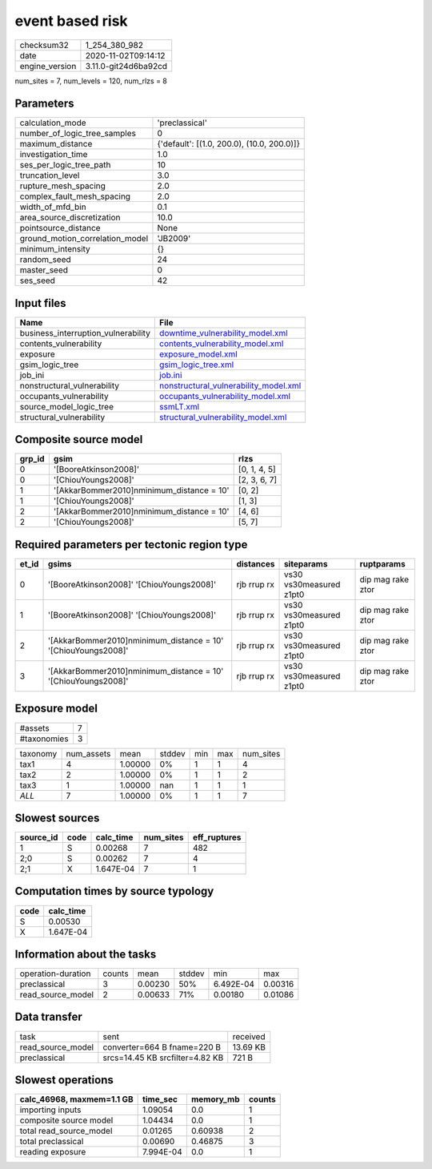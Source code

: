 event based risk
================

============== ====================
checksum32     1_254_380_982       
date           2020-11-02T09:14:12 
engine_version 3.11.0-git24d6ba92cd
============== ====================

num_sites = 7, num_levels = 120, num_rlzs = 8

Parameters
----------
=============================== ==========================================
calculation_mode                'preclassical'                            
number_of_logic_tree_samples    0                                         
maximum_distance                {'default': [(1.0, 200.0), (10.0, 200.0)]}
investigation_time              1.0                                       
ses_per_logic_tree_path         10                                        
truncation_level                3.0                                       
rupture_mesh_spacing            2.0                                       
complex_fault_mesh_spacing      2.0                                       
width_of_mfd_bin                0.1                                       
area_source_discretization      10.0                                      
pointsource_distance            None                                      
ground_motion_correlation_model 'JB2009'                                  
minimum_intensity               {}                                        
random_seed                     24                                        
master_seed                     0                                         
ses_seed                        42                                        
=============================== ==========================================

Input files
-----------
=================================== ================================================================================
Name                                File                                                                            
=================================== ================================================================================
business_interruption_vulnerability `downtime_vulnerability_model.xml <downtime_vulnerability_model.xml>`_          
contents_vulnerability              `contents_vulnerability_model.xml <contents_vulnerability_model.xml>`_          
exposure                            `exposure_model.xml <exposure_model.xml>`_                                      
gsim_logic_tree                     `gsim_logic_tree.xml <gsim_logic_tree.xml>`_                                    
job_ini                             `job.ini <job.ini>`_                                                            
nonstructural_vulnerability         `nonstructural_vulnerability_model.xml <nonstructural_vulnerability_model.xml>`_
occupants_vulnerability             `occupants_vulnerability_model.xml <occupants_vulnerability_model.xml>`_        
source_model_logic_tree             `ssmLT.xml <ssmLT.xml>`_                                                        
structural_vulnerability            `structural_vulnerability_model.xml <structural_vulnerability_model.xml>`_      
=================================== ================================================================================

Composite source model
----------------------
====== ========================================== ============
grp_id gsim                                       rlzs        
====== ========================================== ============
0      '[BooreAtkinson2008]'                      [0, 1, 4, 5]
0      '[ChiouYoungs2008]'                        [2, 3, 6, 7]
1      '[AkkarBommer2010]\nminimum_distance = 10' [0, 2]      
1      '[ChiouYoungs2008]'                        [1, 3]      
2      '[AkkarBommer2010]\nminimum_distance = 10' [4, 6]      
2      '[ChiouYoungs2008]'                        [5, 7]      
====== ========================================== ============

Required parameters per tectonic region type
--------------------------------------------
===== ============================================================== =========== ======================= =================
et_id gsims                                                          distances   siteparams              ruptparams       
===== ============================================================== =========== ======================= =================
0     '[BooreAtkinson2008]' '[ChiouYoungs2008]'                      rjb rrup rx vs30 vs30measured z1pt0 dip mag rake ztor
1     '[BooreAtkinson2008]' '[ChiouYoungs2008]'                      rjb rrup rx vs30 vs30measured z1pt0 dip mag rake ztor
2     '[AkkarBommer2010]\nminimum_distance = 10' '[ChiouYoungs2008]' rjb rrup rx vs30 vs30measured z1pt0 dip mag rake ztor
3     '[AkkarBommer2010]\nminimum_distance = 10' '[ChiouYoungs2008]' rjb rrup rx vs30 vs30measured z1pt0 dip mag rake ztor
===== ============================================================== =========== ======================= =================

Exposure model
--------------
=========== =
#assets     7
#taxonomies 3
=========== =

======== ========== ======= ====== === === =========
taxonomy num_assets mean    stddev min max num_sites
tax1     4          1.00000 0%     1   1   4        
tax2     2          1.00000 0%     1   1   2        
tax3     1          1.00000 nan    1   1   1        
*ALL*    7          1.00000 0%     1   1   7        
======== ========== ======= ====== === === =========

Slowest sources
---------------
========= ==== ========= ========= ============
source_id code calc_time num_sites eff_ruptures
========= ==== ========= ========= ============
1         S    0.00268   7         482         
2;0       S    0.00262   7         4           
2;1       X    1.647E-04 7         1           
========= ==== ========= ========= ============

Computation times by source typology
------------------------------------
==== =========
code calc_time
==== =========
S    0.00530  
X    1.647E-04
==== =========

Information about the tasks
---------------------------
================== ====== ======= ====== ========= =======
operation-duration counts mean    stddev min       max    
preclassical       3      0.00230 50%    6.492E-04 0.00316
read_source_model  2      0.00633 71%    0.00180   0.01086
================== ====== ======= ====== ========= =======

Data transfer
-------------
================= =============================== ========
task              sent                            received
read_source_model converter=664 B fname=220 B     13.69 KB
preclassical      srcs=14.45 KB srcfilter=4.82 KB 721 B   
================= =============================== ========

Slowest operations
------------------
========================= ========= ========= ======
calc_46968, maxmem=1.1 GB time_sec  memory_mb counts
========================= ========= ========= ======
importing inputs          1.09054   0.0       1     
composite source model    1.04434   0.0       1     
total read_source_model   0.01265   0.60938   2     
total preclassical        0.00690   0.46875   3     
reading exposure          7.994E-04 0.0       1     
========================= ========= ========= ======